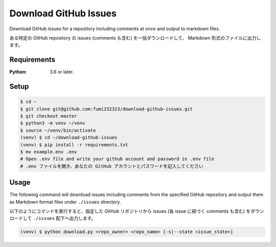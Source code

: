 Download GitHub Issues
=======================
Download GitHub issues for a repository including comments at once and output to markdown files.

ある特定の GitHub repository の issues (comments も含む) を一括ダウンロードして、 Markdown 形式のファイルに出力します。


Requirements
-------------
:Python: 3.6 or later.


Setup
-----

.. code-block:: bash

  $ cd ~
  $ git clone git@github.com:fumi232323/download-github-issues.git
  $ git checkout master
  $ python3 -m venv ~/venv
  $ source ~/venv/bin/activate
  (venv) $ cd ~/download-github-issues
  (venv) $ pip install -r requirements.txt
  $ mv example.env .env
  # Open .env file and write your github account and password in .env file
  # .env ファイルを開き、あなたの GitHub アカウントとパスワードを記入してください


Usage
-----
The following command will download issues including comments from the specified GitHub repository and output them as Markdown format files under ``./issues`` directory.

以下のようにコマンドを実行すると、指定した GitHub リポジトリから issues (各 issue に紐づく comments も含む) をダウンロードして ``./issues`` 配下へ出力します。

.. code-block:: bash

  (venv) $ python download.py <repo_owner> <repo_name> [-s|--state <issue_state>]
